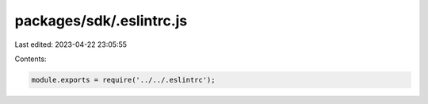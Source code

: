 packages/sdk/.eslintrc.js
=========================

Last edited: 2023-04-22 23:05:55

Contents:

.. code-block:: js

    module.exports = require('../../.eslintrc');


